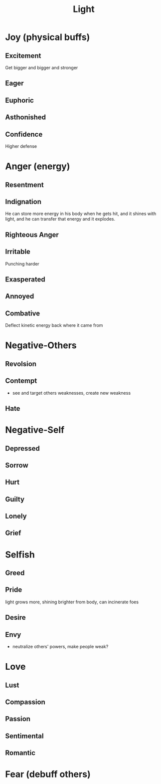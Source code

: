#+title: Light
* Joy (physical buffs)
** Excitement
Get bigger and bigger and stronger
** Eager

** Euphoric

** Asthonished
** Confidence
Higher defense
* Anger (energy)
** Resentment

** Indignation
He can store more energy in his body when he gets hit, and it shines with light, and he can transfer that energy and it explodes.
** Righteous Anger
** Irritable
Punching harder
** Exasperated
** Annoyed
** Combative
Deflect kinetic energy back where it came from
* Negative-Others
** Revolsion
** Contempt
- see and target others weaknesses, create new weakness
** Hate
* Negative-Self
** Depressed
** Sorrow
** Hurt
** Guilty
** Lonely
** Grief
* Selfish
** Greed
** Pride
light grows more, shining brighter from body, can incinerate foes
** Desire
** Envy
- neutralize others' powers, make people weak?
* Love
** Lust
** Compassion
** Passion
** Sentimental
** Romantic
* Fear (debuff others)
